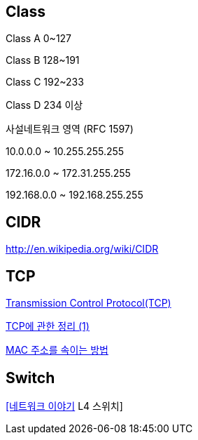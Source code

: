 == Class

Class A 0~127

Class B 128~191

Class C 192~233

Class D 234 이상

사설네트워크 영역 (RFC 1597)

10.0.0.0 ~ 10.255.255.255

172.16.0.0 ~ 172.31.255.255

192.168.0.0 ~ 192.168.255.255

== CIDR
http://en.wikipedia.org/wiki/CIDR  

== TCP

http://neocode.egloos.com/1939688[Transmission Control Protocol(TCP)]

http://neocode.egloos.com/1940628[TCP에 관한 정리 (1)]

http://monac.egloos.com/1990631[MAC 주소를 속이는 방법]

== Switch
http://mkhouse.info/tt/58[[네트워크 이야기] L4 스위치]  
